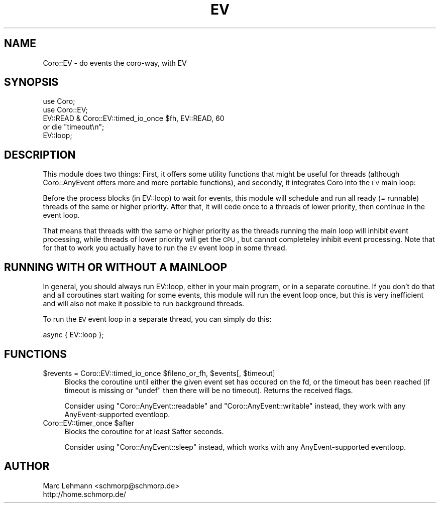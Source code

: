 .\" Automatically generated by Pod::Man 2.22 (Pod::Simple 3.07)
.\"
.\" Standard preamble:
.\" ========================================================================
.de Sp \" Vertical space (when we can't use .PP)
.if t .sp .5v
.if n .sp
..
.de Vb \" Begin verbatim text
.ft CW
.nf
.ne \\$1
..
.de Ve \" End verbatim text
.ft R
.fi
..
.\" Set up some character translations and predefined strings.  \*(-- will
.\" give an unbreakable dash, \*(PI will give pi, \*(L" will give a left
.\" double quote, and \*(R" will give a right double quote.  \*(C+ will
.\" give a nicer C++.  Capital omega is used to do unbreakable dashes and
.\" therefore won't be available.  \*(C` and \*(C' expand to `' in nroff,
.\" nothing in troff, for use with C<>.
.tr \(*W-
.ds C+ C\v'-.1v'\h'-1p'\s-2+\h'-1p'+\s0\v'.1v'\h'-1p'
.ie n \{\
.    ds -- \(*W-
.    ds PI pi
.    if (\n(.H=4u)&(1m=24u) .ds -- \(*W\h'-12u'\(*W\h'-12u'-\" diablo 10 pitch
.    if (\n(.H=4u)&(1m=20u) .ds -- \(*W\h'-12u'\(*W\h'-8u'-\"  diablo 12 pitch
.    ds L" ""
.    ds R" ""
.    ds C` ""
.    ds C' ""
'br\}
.el\{\
.    ds -- \|\(em\|
.    ds PI \(*p
.    ds L" ``
.    ds R" ''
'br\}
.\"
.\" Escape single quotes in literal strings from groff's Unicode transform.
.ie \n(.g .ds Aq \(aq
.el       .ds Aq '
.\"
.\" If the F register is turned on, we'll generate index entries on stderr for
.\" titles (.TH), headers (.SH), subsections (.SS), items (.Ip), and index
.\" entries marked with X<> in POD.  Of course, you'll have to process the
.\" output yourself in some meaningful fashion.
.ie \nF \{\
.    de IX
.    tm Index:\\$1\t\\n%\t"\\$2"
..
.    nr % 0
.    rr F
.\}
.el \{\
.    de IX
..
.\}
.\"
.\" Accent mark definitions (@(#)ms.acc 1.5 88/02/08 SMI; from UCB 4.2).
.\" Fear.  Run.  Save yourself.  No user-serviceable parts.
.    \" fudge factors for nroff and troff
.if n \{\
.    ds #H 0
.    ds #V .8m
.    ds #F .3m
.    ds #[ \f1
.    ds #] \fP
.\}
.if t \{\
.    ds #H ((1u-(\\\\n(.fu%2u))*.13m)
.    ds #V .6m
.    ds #F 0
.    ds #[ \&
.    ds #] \&
.\}
.    \" simple accents for nroff and troff
.if n \{\
.    ds ' \&
.    ds ` \&
.    ds ^ \&
.    ds , \&
.    ds ~ ~
.    ds /
.\}
.if t \{\
.    ds ' \\k:\h'-(\\n(.wu*8/10-\*(#H)'\'\h"|\\n:u"
.    ds ` \\k:\h'-(\\n(.wu*8/10-\*(#H)'\`\h'|\\n:u'
.    ds ^ \\k:\h'-(\\n(.wu*10/11-\*(#H)'^\h'|\\n:u'
.    ds , \\k:\h'-(\\n(.wu*8/10)',\h'|\\n:u'
.    ds ~ \\k:\h'-(\\n(.wu-\*(#H-.1m)'~\h'|\\n:u'
.    ds / \\k:\h'-(\\n(.wu*8/10-\*(#H)'\z\(sl\h'|\\n:u'
.\}
.    \" troff and (daisy-wheel) nroff accents
.ds : \\k:\h'-(\\n(.wu*8/10-\*(#H+.1m+\*(#F)'\v'-\*(#V'\z.\h'.2m+\*(#F'.\h'|\\n:u'\v'\*(#V'
.ds 8 \h'\*(#H'\(*b\h'-\*(#H'
.ds o \\k:\h'-(\\n(.wu+\w'\(de'u-\*(#H)/2u'\v'-.3n'\*(#[\z\(de\v'.3n'\h'|\\n:u'\*(#]
.ds d- \h'\*(#H'\(pd\h'-\w'~'u'\v'-.25m'\f2\(hy\fP\v'.25m'\h'-\*(#H'
.ds D- D\\k:\h'-\w'D'u'\v'-.11m'\z\(hy\v'.11m'\h'|\\n:u'
.ds th \*(#[\v'.3m'\s+1I\s-1\v'-.3m'\h'-(\w'I'u*2/3)'\s-1o\s+1\*(#]
.ds Th \*(#[\s+2I\s-2\h'-\w'I'u*3/5'\v'-.3m'o\v'.3m'\*(#]
.ds ae a\h'-(\w'a'u*4/10)'e
.ds Ae A\h'-(\w'A'u*4/10)'E
.    \" corrections for vroff
.if v .ds ~ \\k:\h'-(\\n(.wu*9/10-\*(#H)'\s-2\u~\d\s+2\h'|\\n:u'
.if v .ds ^ \\k:\h'-(\\n(.wu*10/11-\*(#H)'\v'-.4m'^\v'.4m'\h'|\\n:u'
.    \" for low resolution devices (crt and lpr)
.if \n(.H>23 .if \n(.V>19 \
\{\
.    ds : e
.    ds 8 ss
.    ds o a
.    ds d- d\h'-1'\(ga
.    ds D- D\h'-1'\(hy
.    ds th \o'bp'
.    ds Th \o'LP'
.    ds ae ae
.    ds Ae AE
.\}
.rm #[ #] #H #V #F C
.\" ========================================================================
.\"
.IX Title "EV 3"
.TH EV 3 "2012-04-13" "perl v5.10.1" "User Contributed Perl Documentation"
.\" For nroff, turn off justification.  Always turn off hyphenation; it makes
.\" way too many mistakes in technical documents.
.if n .ad l
.nh
.SH "NAME"
Coro::EV \- do events the coro\-way, with EV
.SH "SYNOPSIS"
.IX Header "SYNOPSIS"
.Vb 2
\& use Coro;
\& use Coro::EV;
\&
\& EV::READ & Coro::EV::timed_io_once $fh, EV::READ, 60
\&    or die "timeout\en";
\&
\& EV::loop;
.Ve
.SH "DESCRIPTION"
.IX Header "DESCRIPTION"
This module does two things: First, it offers some utility functions that
might be useful for threads (although Coro::AnyEvent offers more and
more portable functions), and secondly, it integrates Coro into the \s-1EV\s0
main loop:
.PP
Before the process blocks (in EV::loop) to wait for events, this module
will schedule and run all ready (= runnable) threads of the same or
higher priority. After that, it will cede once to a threads of lower
priority, then continue in the event loop.
.PP
That means that threads with the same or higher priority as the threads
running the main loop will inhibit event processing, while threads of
lower priority will get the \s-1CPU\s0, but cannot completeley inhibit event
processing. Note that for that to work you actually have to run the \s-1EV\s0
event loop in some thread.
.SH "RUNNING WITH OR WITHOUT A MAINLOOP"
.IX Header "RUNNING WITH OR WITHOUT A MAINLOOP"
In general, you should always run EV::loop, either in your main program,
or in a separate coroutine. If you don't do that and all coroutines
start waiting for some events, this module will run the event loop once,
but this is very inefficient and will also not make it possible to run
background threads.
.PP
To run the \s-1EV\s0 event loop in a separate thread, you can simply do this:
.PP
.Vb 1
\&  async { EV::loop };
.Ve
.SH "FUNCTIONS"
.IX Header "FUNCTIONS"
.ie n .IP "$revents = Coro::EV::timed_io_once $fileno_or_fh, $events[, $timeout]" 4
.el .IP "\f(CW$revents\fR = Coro::EV::timed_io_once \f(CW$fileno_or_fh\fR, \f(CW$events\fR[, \f(CW$timeout\fR]" 4
.IX Item "$revents = Coro::EV::timed_io_once $fileno_or_fh, $events[, $timeout]"
Blocks the coroutine until either the given event set has occured on the
fd, or the timeout has been reached (if timeout is missing or \f(CW\*(C`undef\*(C'\fR
then there will be no timeout). Returns the received flags.
.Sp
Consider using \f(CW\*(C`Coro::AnyEvent::readable\*(C'\fR and \f(CW\*(C`Coro::AnyEvent::writable\*(C'\fR
instead, they work with any AnyEvent-supported eventloop.
.ie n .IP "Coro::EV::timer_once $after" 4
.el .IP "Coro::EV::timer_once \f(CW$after\fR" 4
.IX Item "Coro::EV::timer_once $after"
Blocks the coroutine for at least \f(CW$after\fR seconds.
.Sp
Consider using \f(CW\*(C`Coro::AnyEvent::sleep\*(C'\fR instead, which works with any
AnyEvent-supported eventloop.
.SH "AUTHOR"
.IX Header "AUTHOR"
.Vb 2
\& Marc Lehmann <schmorp@schmorp.de>
\& http://home.schmorp.de/
.Ve
